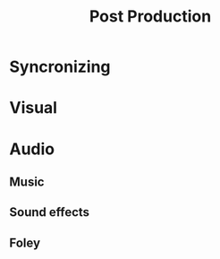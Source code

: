 :PROPERTIES:
:ID:       63e7c813-e9e0-4639-9934-90461797b64e
:mtime:    20240419042735 20240326202215
:ctime:    20240326201643
:END:
#+title: Post Production
#+filetags: :film_making:video_editing:video_production:video:special_effects:sfx:
* Syncronizing
* Visual
* Audio
** Music
** Sound effects
** Foley
